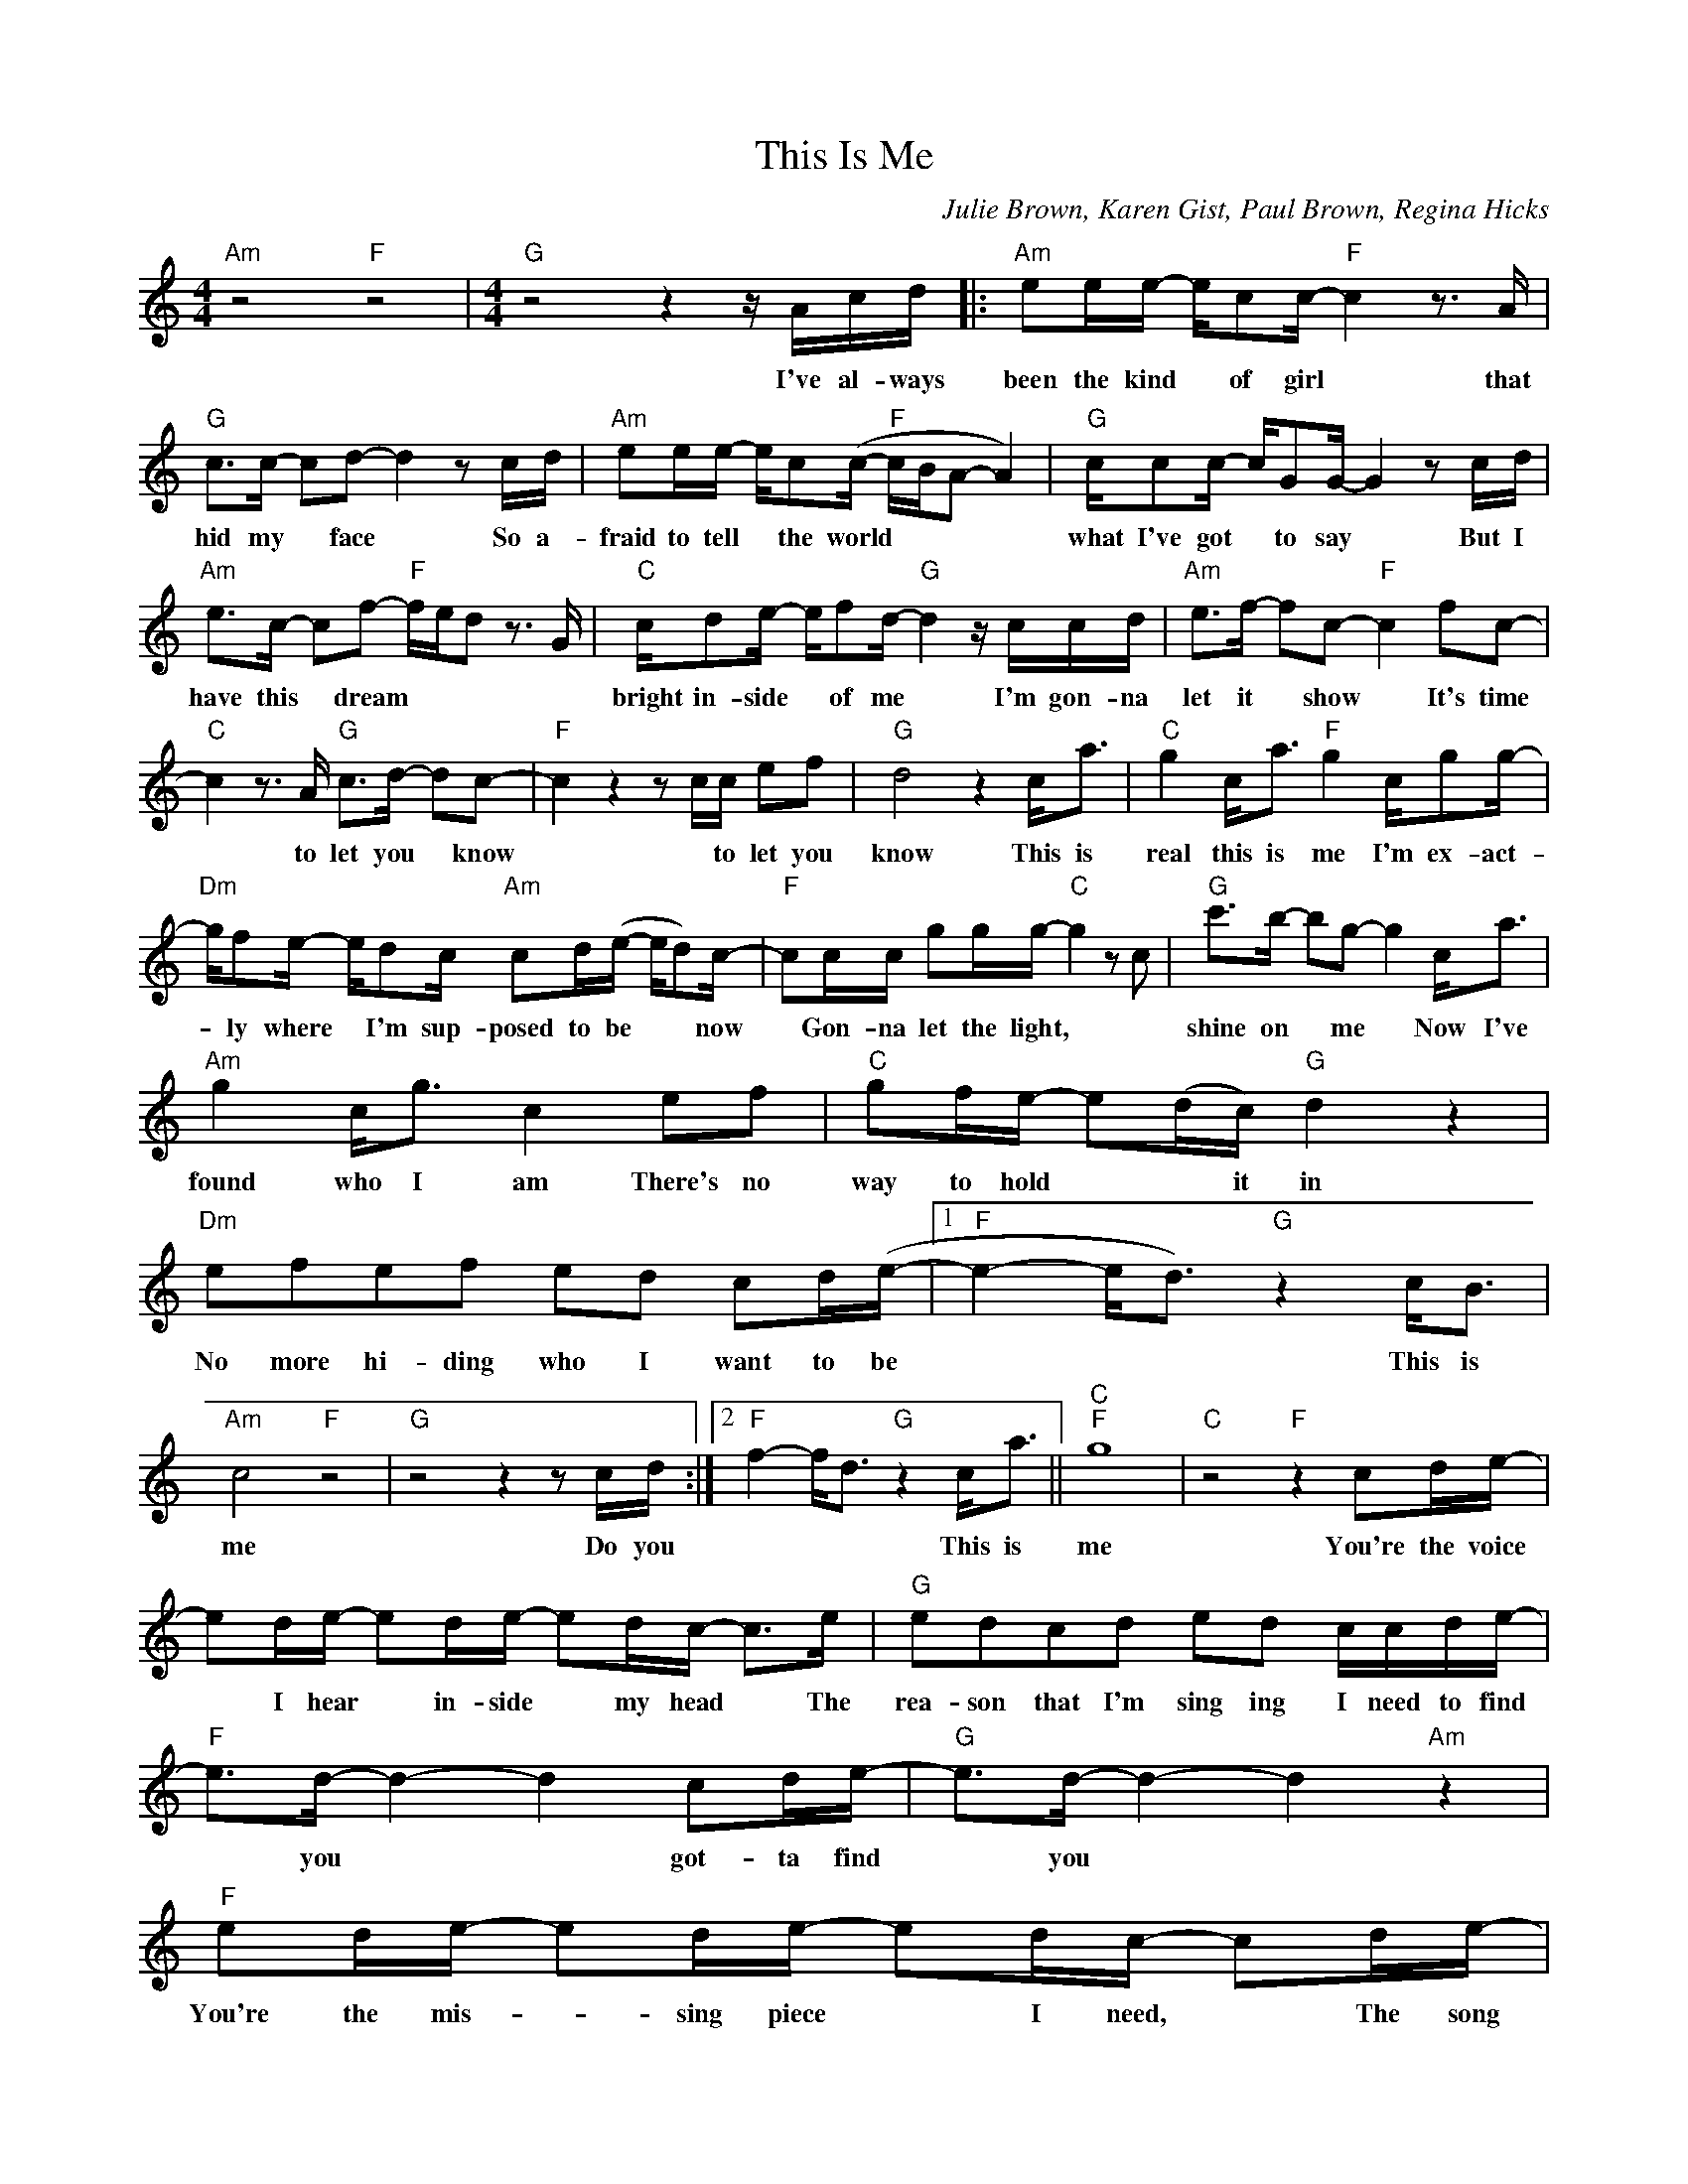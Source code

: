 X:1
T:This Is Me
C:Julie Brown, Karen Gist, Paul Brown, Regina Hicks
Z:All Rights Reserved
L:1/8
M:4/4
K:C
V:1 treble 
%%MIDI program 0
V:1
"Am" z4"F" z4 |[M:4/4]"G" z4 z2 z/ A/c/d/ |:"Am" ee/e/- e/cc/-"F" c2 z3/2 A/ | %3
w: |I've al- ways|been the kind * of girl * that|
"G" c>c- cd- d2 z c/d/ |"Am" ee/e/- e/c(c/-"F" c/B/A- A2) |"G" c/cc/- c/GG/- G2 z c/d/ | %6
w: hid my * face * So a-|fraid to tell * the world * * * *|what I've got * to say * But I|
"Am" e>c- cf-"F" f/e/d z3/2 G/ |"C" c/de/- e/fd/-"G" d2 z/ c/c/d/ |"Am" e>f- fc-"F" c2 fc- | %9
w: have this * dream * * * *|bright in- side * of me * I'm gon- na|let it * show * It's time|
"C" c2 z3/2 A/"G" c>d- dc- |"F" c2 z2 z c/c/ ef |"G" d4 z2 c<a |"C" g2 c<a"F" g2 c/gg/- | %13
w: * to let you * know|* * to let you|know This is|real this is me I'm ex- act-|
"Dm" g/fe/- e/dc/"Am" cd/(e/- e/d)c/- |"F" cc/c/ gg/g/-"C" g2 z c |"G" c'>b- bg- g2 c<a | %16
w: * ly where * I'm sup- posed to be * * now|* Gon- na let the light, * *|shine on * me * Now I've|
"Am" g2 c<g c2 ef |"C" gf/e/- e(d/c/)"G" d2 z2 |"Dm" efef ed cd/(e/- |1"F" e2- e<d)"G" z2 c<B | %20
w: found who I am There's no|way to hold * * it in|No more hi- ding who I want to be|* * * This is|
"Am" c4"F" z4 |"G" z4 z2 z c/d/ :|2"F" f2- f<d"G" z2 c<a ||"C""F" g8 |"C" z4"F" z2 cd/e/- | %25
w: me|Do you|* * * This is|me|You're the voice|
 ed/e/- ed/e/- ed/c/- c>e |"G" edcd ed c/c/d/e/- |"F" e>d- d2- d2 cd/e/- |"G" e>d- d2- d2"Am" z2 | %29
w: * I hear * in- side * my head * The|rea- son that I'm sing ing I need to find|* you * * got- ta find|* you * *|
"F" ed/e/- ed/e/- ed/c/- cd/e/- |"G" ed/c/- cd/e/-"Am" e2 c/c/d/e/- |"G" e>d- d2- d2 cc/c/- | %32
w: You're the mis- * sing piece * I need, * The song|* in- side * of me * I need to find|* you * * got- ta find|
"Em" cB- B2 z2 c/ag/- |"C" g2 c'/bg/-"F" g2 c/gg/- |"Dm" g/fe/- e/dc/"Am" cd/e/- e/dc/- | %35
w: * you * This is real|* This is me * I'm ex- ac-|* tly where * I'm sup- posed to be * * Now|
"F" cc/c/ gg/g/-"C" g2 z c |"G" c'>b- bg- g2 c<a |"Am" g2 c<g c2 ef |"C" gf/e/- e(d/c/)"G" d2 z2 | %39
w: * gon- na let the light, * *|Shine on * me * Now I've|found who I am There's no|way to hold * * it in|
"Dm" efef edcd/e/- |"F" e2- e<d"G" z2 c/ag/- |"F" gd/e/- ed/e/- ed/c/- cd/e/- | %42
w: No more hi- ding who I want to be|* * * This is me|* the mis- * sing piece * I need * The song|
"G" ed/c/- cd/e/- e2 cd/e/- |"F" ed/e/- ed/e/- ed/c/- cd/e/ |"G" ed/c/- cd/e/-"Am" e2 c/gc/- | %45
w: * in- side * of me * You're the voice|* I hear * in- side * my head * the rea-|son- that I'm * sing- ging * Now I've found|
"F" c2 c/gc/-"C" c2 ef |"G" gf/e/- ed/c/ d4 |"F" efef edcd/(e/- |"C" e3"G" d- d2) c/ag/- | g8 |] %50
w: * who I am * There's no|way to hold * * in it|No more hid- ding who I want to be|* * * This is me||

